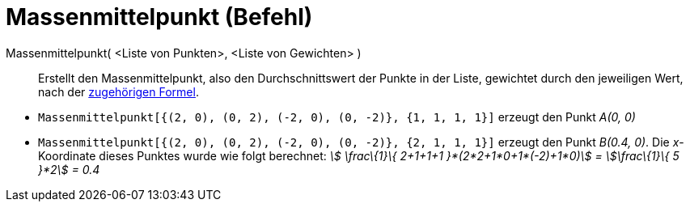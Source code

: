 = Massenmittelpunkt (Befehl)
:page-en: commands/Barycenter
ifdef::env-github[:imagesdir: /de/modules/ROOT/assets/images]

Massenmittelpunkt( <Liste von Punkten>, <Liste von Gewichten> )::
  Erstellt den Massenmittelpunkt, also den Durchschnittswert der Punkte in der Liste, gewichtet durch den jeweiligen
  Wert, nach der https://en.wikipedia.org/wiki/de:Massenmittelpunkt[zugehörigen Formel].

[EXAMPLE]
====

* `++Massenmittelpunkt[{(2, 0), (0, 2), (-2, 0), (0, -2)}, {1, 1, 1, 1}]++` erzeugt den Punkt _A(0, 0)_
* `++Massenmittelpunkt[{(2, 0), (0, 2), (-2, 0), (0, -2)}, {2, 1, 1, 1}]++` erzeugt den Punkt _B(0.4, 0)_. Die
_x_-Koordinate dieses Punktes wurde wie folgt berechnet: _stem:[ \frac\{1}\{ 2+1+1+1 }*(2*2+1*0+1*(-2)+1*0)] =
stem:[\frac\{1}\{ 5 }*2] = 0.4_

====
